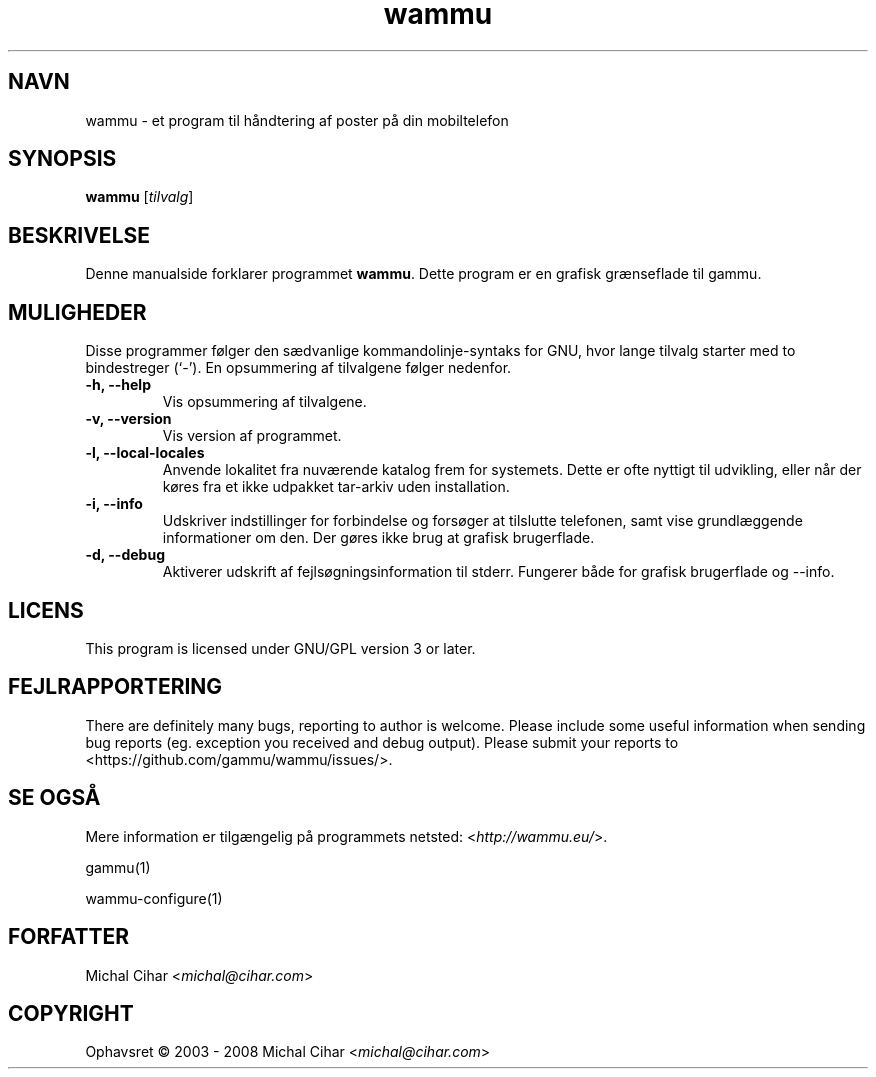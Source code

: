 .\"*******************************************************************
.\"
.\" This file was generated with po4a. Translate the source file.
.\"
.\"*******************************************************************
.TH wammu 1 24\-01\-2005 Mobiltelefon\-håndtering 

.SH NAVN
wammu \- et program til håndtering af poster på din mobiltelefon

.SH SYNOPSIS
\fBwammu\fP [\fItilvalg\fP]
.br

.SH BESKRIVELSE
Denne manualside forklarer programmet \fBwammu\fP. Dette program er en grafisk
grænseflade til gammu.

.SH MULIGHEDER
Disse programmer følger den sædvanlige kommandolinje\-syntaks for GNU, hvor
lange tilvalg starter med to bindestreger (`\-'). En opsummering af
tilvalgene følger nedenfor.
.TP 
\fB\-h, \-\-help\fP
Vis opsummering af tilvalgene.
.TP 
\fB\-v, \-\-version\fP
Vis version af programmet.
.TP 
\fB\-l, \-\-local\-locales\fP
Anvende lokalitet fra nuværende katalog frem for systemets. Dette er ofte
nyttigt til udvikling, eller når der køres fra et ikke udpakket tar\-arkiv
uden installation.
.TP 
\fB\-i, \-\-info\fP
Udskriver indstillinger for forbindelse og forsøger at tilslutte telefonen,
samt vise grundlæggende informationer om den. Der gøres ikke brug at grafisk
brugerflade.
.TP 
\fB\-d, \-\-debug\fP
Aktiverer udskrift af fejlsøgningsinformation til stderr. Fungerer både for
grafisk brugerflade og \-\-info.

.SH LICENS
This program is licensed under GNU/GPL version 3 or later.

.SH FEJLRAPPORTERING
There are definitely many bugs, reporting to author is welcome. Please
include some useful information when sending bug reports (eg. exception you
received and debug output). Please submit your reports to
<https://github.com/gammu/wammu/issues/>.

.SH "SE OGSÅ"
Mere information er tilgængelig på programmets netsted:
<\fIhttp://wammu.eu/\fP>.

gammu(1)

wammu\-configure(1)

.SH FORFATTER
Michal Cihar <\fImichal@cihar.com\fP>
.SH COPYRIGHT
Ophavsret \(co 2003 \- 2008 Michal Cihar <\fImichal@cihar.com\fP>

